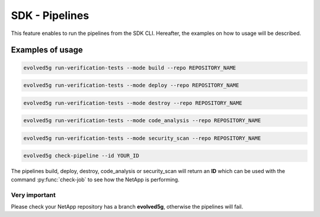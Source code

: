 SDK - Pipelines
===============

This feature enables to run the pipelines from the SDK CLI. 
Hereafter, the examples on how to usage will be described.

Examples of usage
-----------------

.. code-block:: console

    evolved5g run-verification-tests --mode build --repo REPOSITORY_NAME

.. code-block:: console

    evolved5g run-verification-tests --mode deploy --repo REPOSITORY_NAME

.. code-block:: console

    evolved5g run-verification-tests --mode destroy --repo REPOSITORY_NAME

.. code-block:: console

    evolved5g run-verification-tests --mode code_analysis --repo REPOSITORY_NAME

.. code-block:: console

    evolved5g run-verification-tests --mode security_scan --repo REPOSITORY_NAME

.. code-block:: console

    evolved5g check-pipeline --id YOUR_ID

The pipelines build, deploy, destroy, code_analysis or security_scan will return an **ID** which can be used with the command :py:func:`check-job` to see how the NetApp is performing.

Very important 
^^^^^^^^^^^^^^

Please check your NetApp repository has a branch **evolved5g**, otherwise the pipelines will fail.